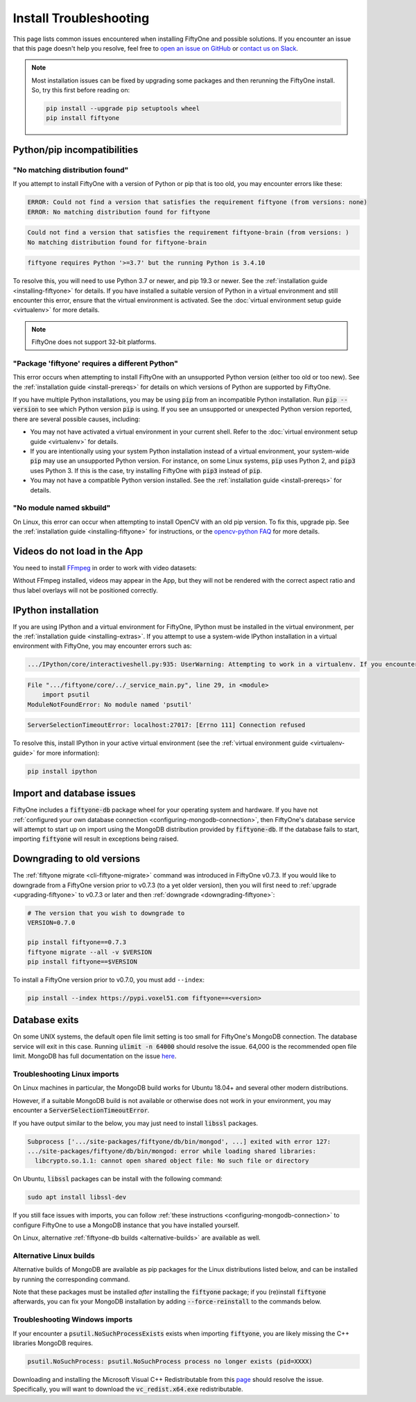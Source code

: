 .. _troubleshooting:

Install Troubleshooting
=======================

.. default-role:: code

This page lists common issues encountered when installing FiftyOne and possible
solutions. If you encounter an issue that this page doesn't help you resolve,
feel free to
`open an issue on GitHub <https://github.com/voxel51/fiftyone/issues/new?labels=bug&template=installation_issue_template.md&title=%5BSETUP-BUG%5D>`_
or `contact us on Slack <https://join.slack.com/t/fiftyone-users/shared_invite/zt-s6936w7b-2R5eVPJoUw008wP7miJmPQ>`_.

.. note::

    Most installation issues can be fixed by upgrading some packages and then
    rerunning the FiftyOne install. So, try this first before reading on:

    .. code-block:: shell

        pip install --upgrade pip setuptools wheel
        pip install fiftyone

.. _troubleshooting-pip:

Python/pip incompatibilities
----------------------------

"No matching distribution found"
~~~~~~~~~~~~~~~~~~~~~~~~~~~~~~~~

If you attempt to install FiftyOne with a version of Python or pip that is too
old, you may encounter errors like these:

.. code-block:: text

    ERROR: Could not find a version that satisfies the requirement fiftyone (from versions: none)
    ERROR: No matching distribution found for fiftyone

.. code-block:: text

    Could not find a version that satisfies the requirement fiftyone-brain (from versions: )
    No matching distribution found for fiftyone-brain

.. code-block:: text

    fiftyone requires Python '>=3.7' but the running Python is 3.4.10

To resolve this, you will need to use Python 3.7 or newer, and pip 19.3 or
newer. See the :ref:`installation guide <installing-fiftyone>` for details. If
you have installed a suitable version of Python in a virtual environment and
still encounter this error, ensure that the virtual environment is activated.
See the
:doc:`virtual environment setup guide <virtualenv>` for more details.

.. note::

    FiftyOne does not support 32-bit platforms.

"Package 'fiftyone' requires a different Python"
~~~~~~~~~~~~~~~~~~~~~~~~~~~~~~~~~~~~~~~~~~~~~~~~

This error occurs when attempting to install FiftyOne with an unsupported
Python version (either too old or too new). See the
:ref:`installation guide <install-prereqs>` for details on which versions of
Python are supported by FiftyOne.

If you have multiple Python installations, you may be using `pip` from an
incompatible Python installation. Run `pip --version` to see which Python
version `pip` is using. If you see an unsupported or unexpected Python version
reported, there are several possible causes, including:

* You may not have activated a virtual environment in your current shell. Refer
  to the :doc:`virtual environment setup guide <virtualenv>` for details.
* If you are intentionally using your system Python installation instead of a
  virtual environment, your system-wide `pip` may use an unsupported Python
  version. For instance, on some Linux systems, `pip` uses Python 2, and `pip3`
  uses Python 3. If this is the case, try installing FiftyOne with `pip3`
  instead of `pip`.
* You may not have a compatible Python version installed. See the
  :ref:`installation guide <install-prereqs>` for details.

"No module named skbuild"
~~~~~~~~~~~~~~~~~~~~~~~~~

On Linux, this error can occur when attempting to install OpenCV with an old
pip version. To fix this, upgrade pip. See the
:ref:`installation guide <installing-fiftyone>` for instructions, or the
`opencv-python FAQ <https://pypi.org/project/opencv-python-headless/>`_ for
more details.

.. _troubleshooting-video:

Videos do not load in the App
-----------------------------

You need to install `FFmpeg <https://ffmpeg.org>`_ in order to work with video
datasets:

.. tabs::

  .. group-tab:: Linux

    .. code-block:: shell

        sudo apt install -y ffmpeg

  .. group-tab:: macOS

    .. code-block:: python

        brew install ffmpeg

  .. group-tab:: Windows

    You can download a Windows build from
    `here <https://ffmpeg.org/download.html#build-windows>`_. Unzip it and be
    sure to add it to your path.

Without FFmpeg installed, videos may appear in the App, but they will not be
rendered with the correct aspect ratio and thus label overlays will not be
positioned correctly.

.. _troubleshooting-ipython:

IPython installation
--------------------

If you are using IPython and a virtual environment for FiftyOne, IPython must
be installed in the virtual environment, per the
:ref:`installation guide <installing-extras>`. If you attempt to use a
system-wide IPython installation in a virtual environment with FiftyOne, you
may encounter errors such as:

.. code-block:: text

    .../IPython/core/interactiveshell.py:935: UserWarning: Attempting to work in a virtualenv. If you encounter problems, please install IPython inside the virtualenv.

.. code-block:: text

    File ".../fiftyone/core/../_service_main.py", line 29, in <module>
        import psutil
    ModuleNotFoundError: No module named 'psutil'

.. code-block:: text

    ServerSelectionTimeoutError: localhost:27017: [Errno 111] Connection refused

To resolve this, install IPython in your active virtual environment (see the
:ref:`virtual environment guide <virtualenv-guide>` for more information):

.. code-block:: shell

    pip install ipython

.. _troubleshooting-mongodb:

Import and database issues
--------------------------

FiftyOne includes a `fiftyone-db` package wheel for your operating system and
hardware. If you have not
:ref:`configured your own database connection <configuring-mongodb-connection>`,
then FiftyOne's database service will attempt to start up on import using the
MongoDB distribution provided by `fiftyone-db`. If the database fails to start,
importing `fiftyone` will result in exceptions being raised.

.. _troubleshooting-downgrades:

Downgrading to old versions
---------------------------

The :ref:`fiftyone migrate <cli-fiftyone-migrate>` command was introduced in
FiftyOne v0.7.3. If you would like to downgrade from a FiftyOne version
prior to v0.7.3 (to a yet older version), then you will first need to
:ref:`upgrade <upgrading-fiftyone>` to v0.7.3 or later and then
:ref:`downgrade <downgrading-fiftyone>`:

.. code-block:: shell

  # The version that you wish to downgrade to
  VERSION=0.7.0

  pip install fiftyone==0.7.3
  fiftyone migrate --all -v $VERSION
  pip install fiftyone==$VERSION

To install a FiftyOne version prior to v0.7.0, you must add ``--index``:

.. code-block:: shell

    pip install --index https://pypi.voxel51.com fiftyone==<version>

.. _troubleshooting-mongodb-exits:

Database exits
--------------

On some UNIX systems, the default open file limit setting is too small for
FiftyOne's MongoDB connection. The database service will exit in this case.
Running `ulimit -n 64000` should resolve the issue. 64,000 is the recommended
open file limit.  MongoDB has full documentation on the issue
`here <https://docs.mongodb.com/manual/reference/ulimit/>`_. 

.. _troubleshooting-mongodb-linux:

Troubleshooting Linux imports
~~~~~~~~~~~~~~~~~~~~~~~~~~~~~

On Linux machines in particular, the MongoDB build works for Ubuntu
18.04+ and several other modern distributions.

However, if a suitable MongoDB build is not available or otherwise does not
work in your environment, you may encounter a `ServerSelectionTimeoutError`.

If you have output similar to the below, you may just need to install
`libssl` packages.

.. code-block:: text

  Subprocess ['.../site-packages/fiftyone/db/bin/mongod', ...] exited with error 127:
  .../site-packages/fiftyone/db/bin/mongod: error while loading shared libraries:
    libcrypto.so.1.1: cannot open shared object file: No such file or directory

On Ubuntu, `libssl` packages can be install with the following command:

.. code-block:: shell

  sudo apt install libssl-dev

If you still face issues with imports, you can follow
:ref:`these instructions <configuring-mongodb-connection>` to configure
FiftyOne to use a MongoDB instance that you have installed yourself.

On Linux, alternative :ref:`fiftyone-db builds <alternative-builds>` are
available as well.

.. _alternative-builds:

Alternative Linux builds
~~~~~~~~~~~~~~~~~~~~~~~~

Alternative builds of MongoDB are available as pip packages for the Linux
distributions listed below, and can be installed by running the corresponding
command.

Note that these packages must be installed *after* installing the `fiftyone`
package; if you (re)install `fiftyone` afterwards, you can fix your MongoDB
installation by adding `--force-reinstall` to the commands below.

.. tabs::

  .. tab:: Ubuntu 22.04

    .. code-block:: shell

      pip install fiftyone-db-ubuntu2204 

  .. tab:: Ubuntu 20.04

    .. code-block:: shell

      # be sure you have libcurl4 installed
      # apt install libcurl4
      pip install fiftyone-db-ubuntu2004

  .. tab:: Debian 9

    .. code-block:: shell

      pip install fiftyone-db-debian9

  .. tab:: RHEL 7

    .. code-block:: shell

      pip install fiftyone-db-rhel7

.. _troubleshooting-mongodb-windows:

Troubleshooting Windows imports
~~~~~~~~~~~~~~~~~~~~~~~~~~~~~~~

If your encounter a `psutil.NoSuchProcessExists` exists when importing
`fiftyone`, you are likely missing the C++ libraries MongoDB requires.

.. code-block::

    psutil.NoSuchProcess: psutil.NoSuchProcess process no longer exists (pid=XXXX)
  
Downloading and installing the Microsoft Visual C++ Redistributable from this
`page <https://support.microsoft.com/en-us/topic/the-latest-supported-visual-c-downloads-2647da03-1eea-4433-9aff-95f26a218cc0>`_
should resolve the issue. Specifically, you will want to download the
`vc_redist.x64.exe` redistributable.

